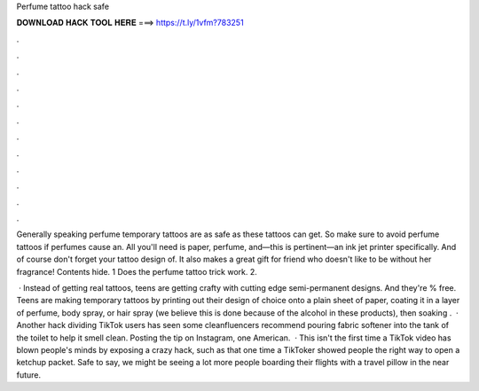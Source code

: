 Perfume tattoo hack safe



𝐃𝐎𝐖𝐍𝐋𝐎𝐀𝐃 𝐇𝐀𝐂𝐊 𝐓𝐎𝐎𝐋 𝐇𝐄𝐑𝐄 ===> https://t.ly/1vfm?783251



.



.



.



.



.



.



.



.



.



.



.



.

Generally speaking perfume temporary tattoos are as safe as these tattoos can get. So make sure to avoid perfume tattoos if perfumes cause an. All you'll need is paper, perfume, and—this is pertinent—an ink jet printer specifically. And of course don't forget your tattoo design of. It also makes a great gift for friend who doesn't like to be without her fragrance! Contents hide. 1 Does the perfume tattoo trick work. 2.

 · Instead of getting real tattoos, teens are getting crafty with cutting edge semi-permanent designs. And they're % free. Teens are making temporary tattoos by printing out their design of choice onto a plain sheet of paper, coating it in a layer of perfume, body spray, or hair spray (we believe this is done because of the alcohol in these products), then soaking .  · Another hack dividing TikTok users has seen some cleanfluencers recommend pouring fabric softener into the tank of the toilet to help it smell clean. Posting the tip on Instagram, one American.  · This isn't the first time a TikTok video has blown people's minds by exposing a crazy hack, such as that one time a TikToker showed people the right way to open a ketchup packet. Safe to say, we might be seeing a lot more people boarding their flights with a travel pillow in the near future.
